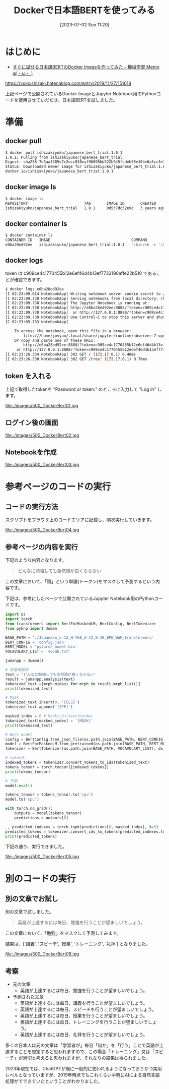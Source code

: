 #+BLOG: wurly-blog
#+POSTID: 500
#+ORG2BLOG:
#+DATE: [2023-07-02 Sun 11:20]
#+OPTIONS: toc:nil num:nil todo:nil pri:nil tags:nil ^:nil
#+CATEGORY: AI, Docker
#+TAGS: 
#+DESCRIPTION:
#+TITLE: Dockerで日本語BERTを使ってみる

* はじめに

- [[https://yukoishizaki.hatenablog.com/entry/2019/11/27/151018][すぐに試せる日本語BERTのDocker Imageを作ってみた - 機械学習 Memo φ(・ω・ )]]
https://yukoishizaki.hatenablog.com/entry/2019/11/27/151018

上記ページで公開されているDocker ImageとJupyter Notebook用のPythonコードを使用させていだだき、日本語BERTを試しました。

* 準備

** docker pull

#+begin_src sh
$ docker pull ishizakiyuko/japanese_bert_trial:1.0.1
1.0.1: Pulling from ishizakiyuko/japanese_bert_trial
Digest: sha256:7d3aaf385e7c2ecc810eaf96098bb522b945fcdeb70e104e0a5cc3e3a8fd7182
Status: Downloaded newer image for ishizakiyuko/japanese_bert_trial:1.0.1
docker.io/ishizakiyuko/japanese_bert_trial:1.0.1
#+end_src

** docker image ls

#+begin_src sh
$ docker image ls
REPOSITORY                         TAG       IMAGE ID       CREATED       SIZE
ishizakiyuko/japanese_bert_trial   1.0.1     0d5c7dc32e9d   3 years ago   10.5GB
#+end_src

** docker container ls

#+begin_src sh
$ docker container ls
CONTAINER ID   IMAGE                                    COMMAND                  CREATED          STATUS          PORTS                                       NAMES
e0ba28ed92ee   ishizakiyuko/japanese_bert_trial:1.0.1   "/bin/sh -c '/opt/co…"   50 seconds ago   Up 50 seconds   0.0.0.0:8888->8888/tcp, :::8888->8888/tcp   musing_jang
#+end_src

** docker logs

token は c909ce4c1770455b12e6ef46d4b13ef7733190affe22b510 であることが確認できます。

#+begin_src sh
$ docker logs e0ba28ed92ee
[I 02:23:09.614 NotebookApp] Writing notebook server cookie secret to /home/jovyan/.local/share/jupyter/runtime/notebook_cookie_secret
[I 02:23:09.730 NotebookApp] Serving notebooks from local directory: /home/jovyan
[I 02:23:09.730 NotebookApp] The Jupyter Notebook is running at:
[I 02:23:09.730 NotebookApp] http://e0ba28ed92ee:8888/?token=c909ce4c1770455b12e6ef46d4b13ef7733190affe22b510
[I 02:23:09.730 NotebookApp]  or http://127.0.0.1:8888/?token=c909ce4c1770455b12e6ef46d4b13ef7733190affe22b510
[I 02:23:09.730 NotebookApp] Use Control-C to stop this server and shut down all kernels (twice to skip confirmation).
[C 02:23:09.733 NotebookApp] 
    
    To access the notebook, open this file in a browser:
        file:///home/jovyan/.local/share/jupyter/runtime/nbserver-7-open.html
    Or copy and paste one of these URLs:
        http://e0ba28ed92ee:8888/?token=c909ce4c1770455b12e6ef46d4b13ef7733190affe22b510
     or http://127.0.0.1:8888/?token=c909ce4c1770455b12e6ef46d4b13ef7733190affe22b510
[I 02:23:26.334 NotebookApp] 302 GET / (172.17.0.1) 0.48ms
[I 02:23:26.338 NotebookApp] 302 GET /tree? (172.17.0.1) 0.78ms
#+end_src

** token を入れる

上記で取得したtokenを "Password or token:" のところに入力して "Log in" します。

file:./images/500_DockerBert01.jpg

** ログイン後の画面

file:./images/500_DockerBert02.jpg

** Notebookを作成

file:./images/500_DockerBert03.jpg

* 参考ページのコードの実行

** コードの実行方法

スクリプトをブラウザ上のコードエリアに記載し、順次実行していきます。

file:./images/500_DockerBert04.jpg

** 参考ページの内容を実行

下記のような内容となります。

#+begin_quote
どんなに勉強しても全然頭が良くならない
#+end_quote

この文章において、「頭」という単語(トークン)をマスクして予測するという内容です。

下記は、参考にしたページで公開されているJupyter Notebook用のPythonコードです。

#+begin_src python
import os
import torch
from transformers import BertForMaskedLM, BertConfig, BertTokenizer
from pyknp import Juman

BASE_PATH = './Japanese_L-12_H-768_A-12_E-30_BPE_WWM_transformers'
BERT_CONFIG = 'config.json'
BERT_MODEL = 'pytorch_model.bin'
VOCAVULARY_LIST = 'vocab.txt'

jumanpp = Juman()

# 形態素解析
text = 'どんなに勉強しても全然頭が良くならない'
result = jumanpp.analysis(text)
tokenized_text =[mrph.midasi for mrph in result.mrph_list()]
print(tokenized_text)
#+end_src

#+begin_src python
# Mask 
tokenized_text.insert(0, '[CLS]')
tokenized_text.append('[SEP]')

masked_index = 6 # Maskしたいtextのindex 
tokenized_text[masked_index] = '[MASK]'
print(tokenized_text)
#+end_src

#+begin_src python
# Bert model
config = BertConfig.from_json_file(os.path.join(BASE_PATH, BERT_CONFIG))
model = BertForMaskedLM.from_pretrained(os.path.join(BASE_PATH, BERT_MODEL), config=config)
tokenizer = BertTokenizer(os.path.join(BASE_PATH, VOCAVULARY_LIST), do_lower_case=False, do_basic_tokenize=False)

# token化
indexed_tokens = tokenizer.convert_tokens_to_ids(tokenized_text)
tokens_tensor = torch.tensor([indexed_tokens])
print(tokens_tensor)
#+end_src

#+begin_src python
# 予測
model.eval()

tokens_tensor = tokens_tensor.to('cpu')
model.to('cpu')

with torch.no_grad():
    outputs = model(tokens_tensor)
    predictions = outputs[0]

_, predicted_indexes = torch.topk(predictions[0, masked_index], k=5)
predicted_tokens = tokenizer.convert_ids_to_tokens(predicted_indexes.tolist())
print(predicted_tokens)
#+end_src

下記の通り、実行できました。

file:./images/500_DockerBert05.jpg

* 別のコードの実行

** 別の文章でお試し

別の文章で試しました。

#+begin_quote
英語が上達するには毎日、勉強を行うことが望ましいでしょう。
#+end_quote

この文章において、「勉強」をマスクして予測してみます。

結果は、['講義', 'スピーチ', '授業', 'トレーニング', '礼拝'] となりました。

file:./images/500_DockerBert06.jpg

** 考察

 - 元の文章
  - 英語が上達するには毎日、勉強を行うことが望ましいでしょう。

 - 予測された文章
  - 英語が上達するには毎日、講義を行うことが望ましいでしょう。
  - 英語が上達するには毎日、スピーチを行うことが望ましいでしょう。
  - 英語が上達するには毎日、授業を行うことが望ましいでしょう。
  - 英語が上達するには毎日、トレーニングを行うことが望ましいでしょう。
  - 英語が上達するには毎日、礼拝を行うことが望ましいでしょう。

多くの日本人は元の文章は「学習者が」毎日「何か」を「行う」ことで英語が上達することを想定すると思われますので、この場合「トレーニング」又は「スピーチ」が適切と考えると思われますが、それなりの結果は得られました。

2023年現在では、ChatGPTが既に一般的に使われるようになっておりかつ実用レベルとなっていますが、2019年時点でもこれくらい手軽にAIによる自然言語処理がでできていたということがわかりました。

# ただ実用レベルと言うには厳しいですね。

# 元の文章を作成するときにはあまり意識していませんでしたが、日本語的に主語を省略していた、「行う」という動詞

# ./images/500_DockerBert01.jpg http://cha.la.coocan.jp/wp/wp-content/uploads/2023/07/500_DockerBert01-1.jpg
# ./images/500_DockerBert02.jpg http://cha.la.coocan.jp/wp/wp-content/uploads/2023/07/500_DockerBert02-1.jpg
# ./images/500_DockerBert03.jpg http://cha.la.coocan.jp/wp/wp-content/uploads/2023/07/500_DockerBert03-1.jpg
# ./images/500_DockerBert04.jpg http://cha.la.coocan.jp/wp/wp-content/uploads/2023/07/500_DockerBert04-1.jpg
# ./images/500_DockerBert05.jpg http://cha.la.coocan.jp/wp/wp-content/uploads/2023/07/500_DockerBert05-1.jpg
# ./images/500_DockerBert06.jpg http://cha.la.coocan.jp/wp/wp-content/uploads/2023/07/500_DockerBert06.jpg
